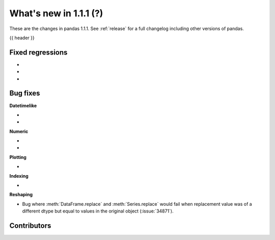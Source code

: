 .. _whatsnew_111:

What's new in 1.1.1 (?)
-----------------------

These are the changes in pandas 1.1.1. See :ref:`release` for a full changelog
including other versions of pandas.

{{ header }}

.. ---------------------------------------------------------------------------

.. _whatsnew_111.regressions:

Fixed regressions
~~~~~~~~~~~~~~~~~

-
-
-

.. ---------------------------------------------------------------------------

.. _whatsnew_111.bug_fixes:

Bug fixes
~~~~~~~~~

**Datetimelike**

-
-

**Numeric**

-
-

**Plotting**

-

**Indexing**

-

**Reshaping**

- Bug where :meth:`DataFrame.replace` and :meth:`Series.replace` would fail when replacement value was of a different dtype but equal to values in the original object (:issue:`34871`).

.. ---------------------------------------------------------------------------

.. _whatsnew_111.contributors:

Contributors
~~~~~~~~~~~~

.. contributors:: v1.1.0..v1.1.1|HEAD
